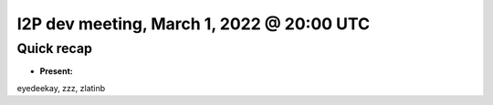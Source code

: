 I2P dev meeting, March 1, 2022 @ 20:00 UTC
==========================================

Quick recap
-----------

* **Present:**

eyedeekay,
zzz,
zlatinb